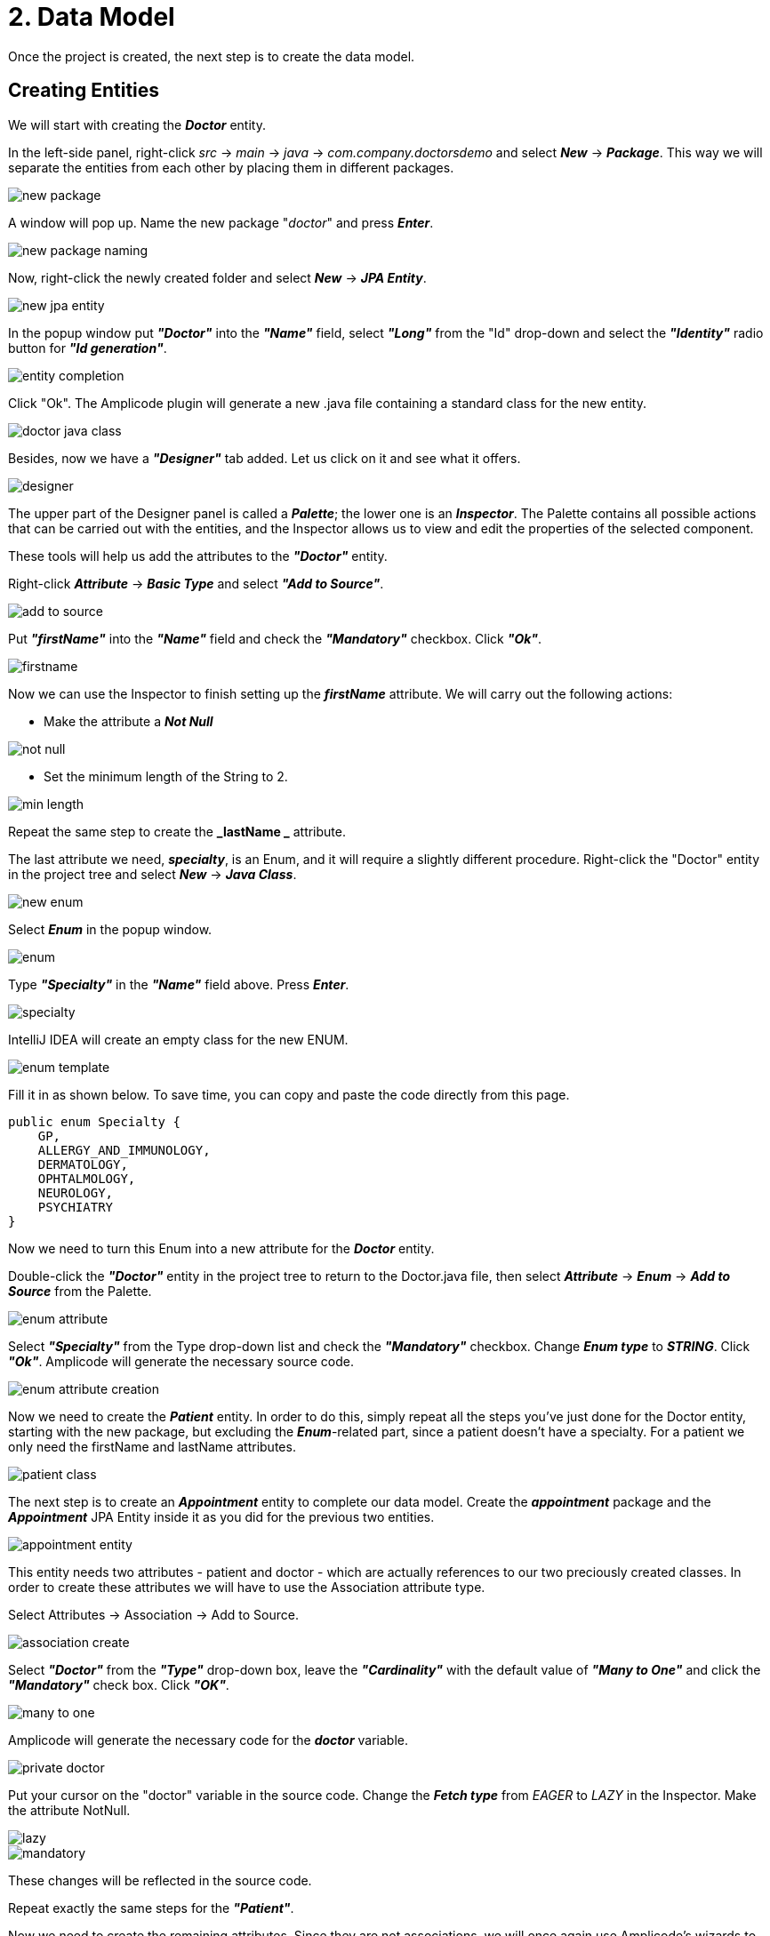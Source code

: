 = 2. Data Model

Once the project is created, the next step is to create the data model.

[[entities]]
== Creating Entities

We will start with creating the *_Doctor_* entity.

In the left-side panel, right-click _src_ -> _main_ -> _java_ -> _com.company.doctorsdemo_ and select *_New_* -> *_Package_*. This way we will separate the entities from each other by placing them in different packages.

image::new-package.png[align=center]

A window will pop up. Name the new package "_doctor_" and press *_Enter_*.

image::new-package-naming.png[align=center]

Now, right-click the newly created folder and select *_New_* -> *_JPA Entity_*.

image::new-jpa-entity.png[align=center]

In the popup window put *_"Doctor"_* into the *_"Name"_* field, select *_"Long"_* from the "Id" drop-down and select the *_"Identity"_* radio button for *_"Id generation"_*.

image::entity-completion.png[align=center]

Click "Ok". The Amplicode plugin will generate a new .java file containing a standard class for the new entity.

image::doctor-java-class.png[align=center]

Besides, now we have a *_"Designer"_* tab added. Let us click on it and see what it offers.

image::designer.png[align=center]

The upper part of the Designer panel is called a *_Palette_*; the lower one is an *_Inspector_*. The Palette contains all possible actions that can be carried out with the entities, and the Inspector allows us to view and edit the properties of the selected component.

These tools will help us add the attributes to the *_"Doctor"_* entity.

Right-click *_Attribute_* -> *_Basic Type_* and select *_"Add to Source"_*.

image::add-to-source.png[align=center]

Put *_"firstName"_* into the *_"Name"_* field and check the *_"Mandatory"_* checkbox. Click *_"Ok"_*.

image::firstname.png[align=center]

Now we can use the Inspector to finish setting up the *_firstName_* attribute. We will carry out the following
actions:

 * Make the attribute a *_Not Null_*

image::not-null.png[align=center]

 * Set the minimum length of the String to 2.

image::min-length.png[align=center]

Repeat the same step to create the *_lastName _* attribute.

The last attribute we need, *_specialty_*, is an Enum, and it will require a slightly different procedure.
Right-click the "Doctor" entity in the project tree and select *_New_* -> *_Java Class_*.

image::new-enum.png[align=center]

Select *_Enum_* in the popup window.

image::enum.png[align=center]

Type *_"Specialty"_* in the *_"Name"_* field above. Press *_Enter_*.

image::specialty.png[align=center]

IntelliJ IDEA will create an empty class for the new ENUM.

image::enum-template.png[align=center]

Fill it in as shown below. To save time, you can copy and paste the code directly from this page.

[source,java]
public enum Specialty {
    GP,
    ALLERGY_AND_IMMUNOLOGY,
    DERMATOLOGY,
    OPHTALMOLOGY,
    NEUROLOGY,
    PSYCHIATRY
}

Now we need to turn this Enum into a new attribute for the *_Doctor_* entity.

Double-click the *_"Doctor"_* entity in the project tree to return to the Doctor.java file, then  select *_Attribute_* -> *_Enum_* -> *_Add to Source_* from the Palette.

image::enum-attribute.png[align=center]

Select *_"Specialty"_* from the Type drop-down list and check the *_"Mandatory"_* checkbox. Change *_Enum type_* to *_STRING_*. Click *_"Ok"_*. Amplicode will generate the necessary source code.

image::enum-attribute-creation.png[align=center]

Now we need to create the *_Patient_* entity. In order to do this, simply repeat all the steps you've just done for the Doctor entity, starting with the new package, but excluding the *_Enum_*-related part, since a patient doesn't have a specialty. For a patient we only need the firstName and lastName attributes.

image::patient-class.png[align=center]

The next step is to create an *_Appointment_* entity to complete our data model. Create the *_appointment_* package and the *_Appointment_* JPA Entity inside it as you did for the previous two entities.

image::appointment-entity.png[align=center]

This entity needs two attributes - patient and doctor - which are actually references to our two preciously created classes. In order to create these attributes we will have to use the Association attribute type.

Select Attributes -> Association -> Add to Source.

image::association-create.png[align=center]

Select *_"Doctor"_* from the *_"Type"_* drop-down box, leave the *_"Cardinality"_* with the default value of *_"Many to One"_* and click the *_"Mandatory"_* check box. Click *_"OK"_*.

image::many-to-one.png[align=center]

Amplicode will generate the necessary code for the *_doctor_* variable.

image::private-doctor.png[align=center]

Put your cursor on the "doctor" variable in the source code. Change the *_Fetch type_* from _EAGER_ to _LAZY_ in the Inspector. Make the attribute NotNull.

image::lazy.png[align=center]

image::mandatory.png[align=center]

These changes will be reflected in the source code.

Repeat exactly the same steps for the *_"Patient"_*.

Now we need to create the remaining attributes. Since they are not associations, we will once again use Amplicode's wizards to create them.

Select *_Attribute_* -> *_Basic Type_* -> .*_Add to Source_*, fill in the fields as shown on the image below and click "Ok".

image::time.png[align=center]

In the Inspector make this field *_NotNull_* and *_Future_* (appointments cannot be booked for the past).

image::time-validations.png[align=center]

For the status attribute create a new Enum. Set the Enum type to ORDINAL. Add the possible values (you can copy and paste the code below):

[source, java]
----
public enum Status {
    PENDING,
    MISSED,
    IN_PROGRESS,
    CANCELLED,
    FINISHED
}
----

Return to the Appointment.java class and create the *_status_* attribute.

image::status-enum.png[align=center]

Make it a NotNull in the Inspector.

Lastly, we create the "duration" attribute, which means the duration of the appointment in minutes.

It is a Basic Type attribute with the Integer type. It should also be mandatory.

image::duration.png[align=center]

Make it NotNull and Positive in the Inspector.

image::duration-validations.png[align=center]

We are also going to need another attribute, *_endTime_*, but it will be calculated from *_startTime_* and *_duration_*. It will be necessary to check for possible conflicting appointments, since our application will be programmed to be able to reject conflicting appointments.

Select *_Attributes_* ->*__ Basic Type__* -> *_Add to Source_*, then from the *_"Type"_* drop-down box select *_LocalDateTime_*, the same way as we did for **__startTim__**e, name the new attribute *_"endTime"_*
and click *_"OK"_*.

image::endTime.png[align=center]

This attribute doesn't have to be designated as Mandatory.

For calculated attributes we will need another Pallette entry named *_"Lifecycle Callbacks"_*.

image::callbacks.png[align=center]

In this particular case we need only one callback called *_"PrePersist"_*. Double-click it, and Amplicode will create an empty method for calculations.

image::prepersist.png[align=center]

To calculate endTime we need to add duration in minutes to startTime. The Java code to do it looks as follows:

[source, java]
----
@PrePersist
    public void prePersist() {
        if (startTime != null)
            endTime = startTime.plusMinutes(duration);
    }
----

The implementation of our data model has been completed.